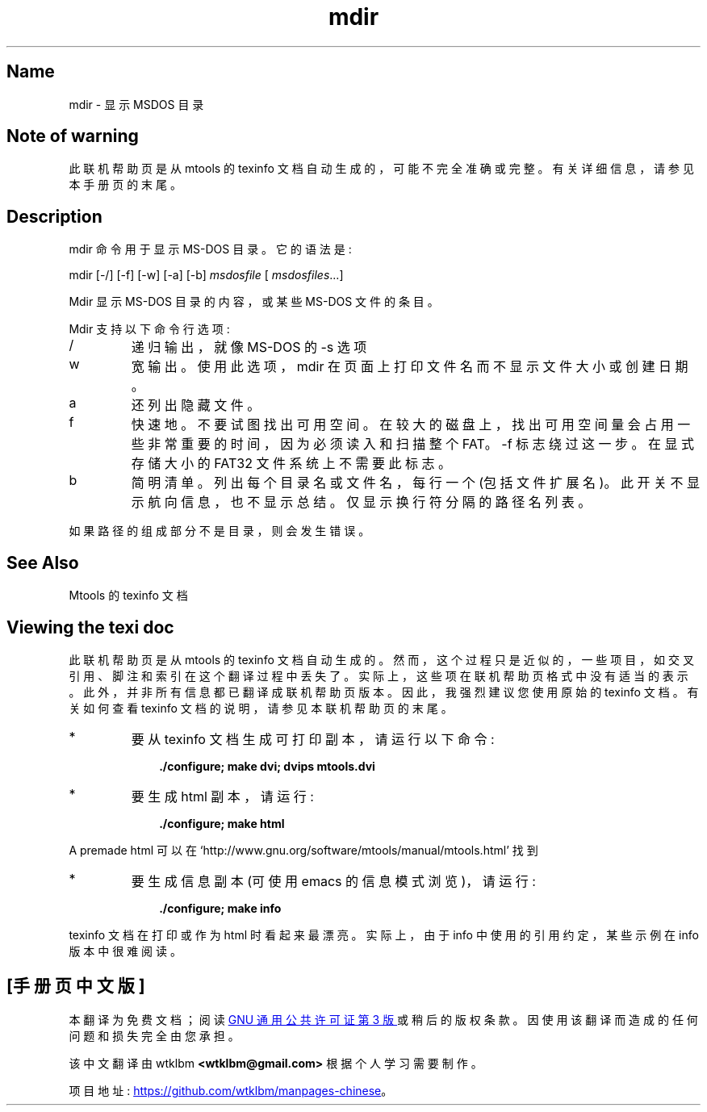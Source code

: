 .\" -*- coding: UTF-8 -*-
'\" t
.\"*******************************************************************
.\"
.\" This file was generated with po4a. Translate the source file.
.\"
.\"*******************************************************************
.TH mdir 1 22Oct22 mtools\-4.0.42 
.SH Name
mdir \- 显示 MSDOS 目录
.de  TQ
.br
.ns
.TP \\$1
..

'\" t
.tr \(is'
.tr \(if`
.tr \(pd"

.SH Note\ of\ warning
此联机帮助页是从 mtools 的 texinfo 文档自动生成的，可能不完全准确或完整。 有关详细信息，请参见本手册页的末尾。
.PP
.SH Description
.PP
\&\f(CWmdir\fP 命令用于显示 MS\-DOS 目录。它的语法是:
.PP
\&\&\f(CWmdir\fP [\&\f(CW\-/\fP] [\&\f(CW\-f\fP] [\&\f(CW\-w\fP] [\&\f(CW\-a\fP] [\&\f(CW\-b\fP]
\fImsdosfile\fP [ \fImsdosfiles\fP\&...]
.PP
\&\&\f(CWMdir\fP 显示 MS\-DOS 目录的内容，或某些 MS\-DOS 文件的条目。
.PP
\&\&\f(CWMdir\fP 支持以下命令行选项:
.TP 
\&\&\f(CW/\fP\ 
递归输出，就像 MS\-DOS 的 \&\f(CW\-s\fP 选项
.TP 
\&\&\f(CWw\fP\ 
宽输出。 使用此选项，\&\f(CWmdir\fP 在页面上打印文件名而不显示文件大小或创建日期。
.TP 
\&\&\f(CWa\fP\ 
还列出隐藏文件。
.TP 
\&\&\f(CWf\fP\ 
快速地。不要试图找出可用空间。 在较大的磁盘上，找出可用空间量会占用一些非常重要的时间，因为必须读入和扫描整个 FAT。 \&\f(CW\-f\fP
标志绕过这一步。 在显式存储大小的 FAT32 文件系统上不需要此标志。
.TP 
\&\&\f(CWb\fP\ 
简明清单。列出每个目录名或文件名，每行一个 (包括文件扩展名)。此开关不显示航向信息，也不显示总结。仅显示换行符分隔的路径名列表。
.PP
如果路径的组成部分不是目录，则会发生错误。
.PP
.SH See\ Also
Mtools 的 texinfo 文档
.SH Viewing\ the\ texi\ doc
此联机帮助页是从 mtools 的 texinfo 文档自动生成的。然而，这个过程只是近似的，一些项目，如交叉引用、脚注和索引在这个翻译过程中丢失了。
实际上，这些项在联机帮助页格式中没有适当的表示。 此外，并非所有信息都已翻译成联机帮助页版本。 因此，我强烈建议您使用原始的 texinfo 文档。
有关如何查看 texinfo 文档的说明，请参见本联机帮助页的末尾。
.TP 
* \ \ 
要从 texinfo 文档生成可打印副本，请运行以下命令:
 
.nf
.in +0.3i
\fB    ./configure; make dvi; dvips mtools.dvi\fP
.fi
.in -0.3i
.PP
 
\&\fR
.TP 
* \ \ 
要生成 html 副本，请运行:
 
.nf
.in +0.3i
\fB    ./configure; make html\fP
.fi
.in -0.3i
.PP
 
\&A premade html 可以在
\&\&\f(CW\(ifhttp://www.gnu.org/software/mtools/manual/mtools.html\(is\fP 找到
.TP 
* \ \ 
要生成信息副本 (可使用 emacs 的信息模式浏览)，请运行:
 
.nf
.in +0.3i
\fB    ./configure; make info\fP
.fi
.in -0.3i
.PP
 
\&\fR
.PP
texinfo 文档在打印或作为 html 时看起来最漂亮。 实际上，由于 info 中使用的引用约定，某些示例在 info 版本中很难阅读。
.PP
.PP
.SH [手册页中文版]
.PP
本翻译为免费文档；阅读
.UR https://www.gnu.org/licenses/gpl-3.0.html
GNU 通用公共许可证第 3 版
.UE
或稍后的版权条款。因使用该翻译而造成的任何问题和损失完全由您承担。
.PP
该中文翻译由 wtklbm
.B <wtklbm@gmail.com>
根据个人学习需要制作。
.PP
项目地址:
.UR \fBhttps://github.com/wtklbm/manpages-chinese\fR
.ME 。
